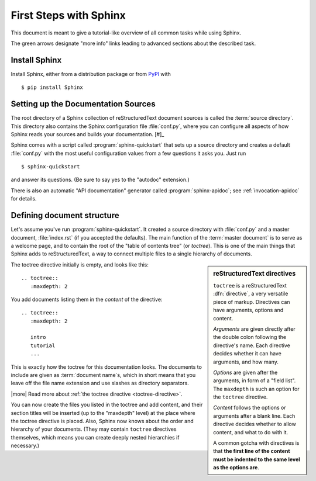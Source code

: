 .. highlight:: rst

First Steps with Sphinx
=======================

This document is meant to give a tutorial-like overview of all common tasks
while using Sphinx.

The green arrows designate "more info" links leading to advanced sections about
the described task.


Install Sphinx
--------------

Install Sphinx, either from a distribution package or from
`PyPI <https://pypi.python.org/pypi/Sphinx>`_ with ::

   $ pip install Sphinx


Setting up the Documentation Sources
------------------------------------

The root directory of a Sphinx collection of reStructuredText document sources
is called the :term:`source directory`.  This directory also contains the Sphinx
configuration file :file:`conf.py`, where you can configure all aspects of how
Sphinx reads your sources and builds your documentation.  [#]_

Sphinx comes with a script called :program:`sphinx-quickstart` that sets up a
source directory and creates a default :file:`conf.py` with the most useful
configuration values from a few questions it asks you.  Just run ::

   $ sphinx-quickstart

and answer its questions.  (Be sure to say yes to the "autodoc" extension.)

There is also an automatic "API documentation" generator called
:program:`sphinx-apidoc`; see :ref:`invocation-apidoc` for details.


Defining document structure
---------------------------

Let's assume you've run :program:`sphinx-quickstart`.  It created a source
directory with :file:`conf.py` and a master document, :file:`index.rst` (if you
accepted the defaults).  The main function of the :term:`master document` is to
serve as a welcome page, and to contain the root of the "table of contents tree"
(or *toctree*).  This is one of the main things that Sphinx adds to
reStructuredText, a way to connect multiple files to a single hierarchy of
documents.

.. sidebar:: reStructuredText directives

   ``toctree`` is a reStructuredText :dfn:`directive`, a very versatile piece of
   markup.  Directives can have arguments, options and content.

   *Arguments* are given directly after the double colon following the
   directive's name.  Each directive decides whether it can have arguments, and
   how many.

   *Options* are given after the arguments, in form of a "field list".  The
   ``maxdepth`` is such an option for the ``toctree`` directive.

   *Content* follows the options or arguments after a blank line.  Each
   directive decides whether to allow content, and what to do with it.

   A common gotcha with directives is that **the first line of the content must
   be indented to the same level as the options are**.


The toctree directive initially is empty, and looks like this::

   .. toctree::
      :maxdepth: 2

You add documents listing them in the *content* of the directive::

   .. toctree::
      :maxdepth: 2

      intro
      tutorial
      ...

This is exactly how the toctree for this documentation looks.  The documents to
include are given as :term:`document name`\ s, which in short means that you
leave off the file name extension and use slashes as directory separators.

|more| Read more about :ref:`the toctree directive <toctree-directive>`.

You can now create the files you listed in the toctree and add content, and
their section titles will be inserted (up to the "maxdepth" level) at the place
where the toctree directive is placed.  Also, Sphinx now knows about the order
and hierarchy of your documents.  (They may contain ``toctree`` directives
themselves, which means you can create deeply nested hierarchies if necessary.)
